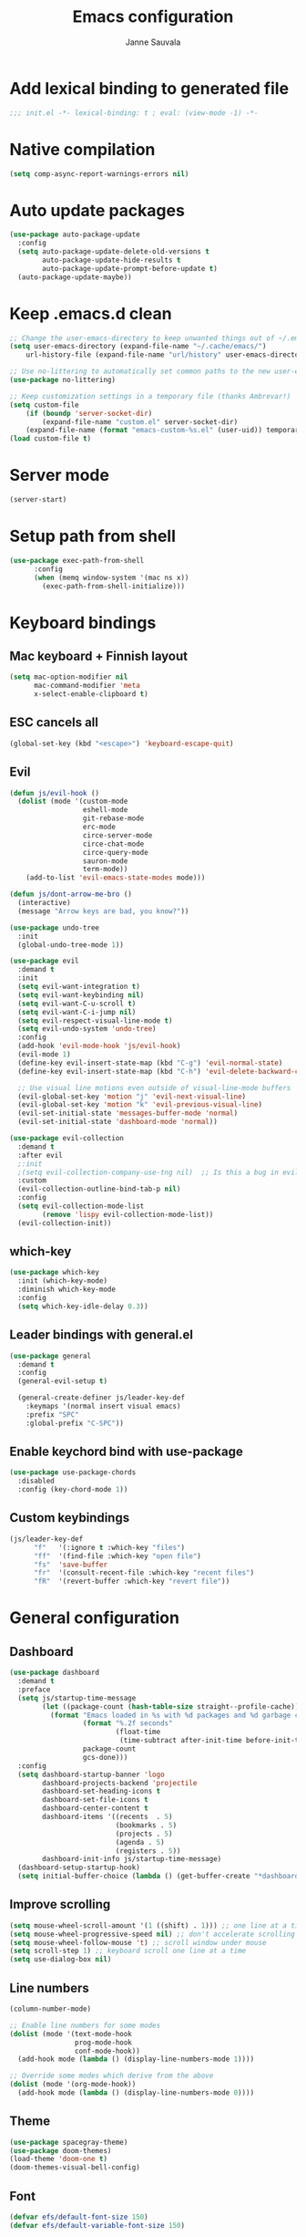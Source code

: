 #+TITLE: Emacs configuration
#+AUTHOR: Janne Sauvala
#+PROPERTY: header-args:emacs-lisp :results silent :tangle init.el

* Add lexical binding to generated file
#+begin_src emacs-lisp
  ;;; init.el -*- lexical-binding: t ; eval: (view-mode -1) -*-
#+end_src

* Native compilation
#+begin_src emacs-lisp
  (setq comp-async-report-warnings-errors nil)
#+end_src

* Auto update packages
#+begin_src emacs-lisp
  (use-package auto-package-update
    :config
    (setq auto-package-update-delete-old-versions t
          auto-package-update-hide-results t
          auto-package-update-prompt-before-update t)
    (auto-package-update-maybe))
#+end_src

* Keep .emacs.d clean
#+begin_src emacs-lisp
  ;; Change the user-emacs-directory to keep unwanted things out of ~/.emacs.d
  (setq user-emacs-directory (expand-file-name "~/.cache/emacs/")
      url-history-file (expand-file-name "url/history" user-emacs-directory))
  
  ;; Use no-littering to automatically set common paths to the new user-emacs-directory
  (use-package no-littering)
  
  ;; Keep customization settings in a temporary file (thanks Ambrevar!)
  (setq custom-file
      (if (boundp 'server-socket-dir)
          (expand-file-name "custom.el" server-socket-dir)
      (expand-file-name (format "emacs-custom-%s.el" (user-uid)) temporary-file-directory)))
  (load custom-file t)
#+end_src

* Server mode
#+begin_src emacs-lisp
  (server-start)
#+end_src

* Setup path from shell
#+begin_src emacs-lisp
  (use-package exec-path-from-shell
        :config
        (when (memq window-system '(mac ns x))
          (exec-path-from-shell-initialize)))
#+end_src

* Keyboard bindings
** Mac keyboard + Finnish layout 
#+begin_src emacs-lisp
  (setq mac-option-modifier nil
        mac-command-modifier 'meta
        x-select-enable-clipboard t)
#+end_src

** ESC cancels all
#+begin_src emacs-lisp
  (global-set-key (kbd "<escape>") 'keyboard-escape-quit)
#+end_src

** Evil
#+begin_src emacs-lisp
  (defun js/evil-hook ()
    (dolist (mode '(custom-mode
                    eshell-mode
                    git-rebase-mode
                    erc-mode
                    circe-server-mode
                    circe-chat-mode
                    circe-query-mode
                    sauron-mode
                    term-mode))
      (add-to-list 'evil-emacs-state-modes mode)))
  
  (defun js/dont-arrow-me-bro ()
    (interactive)
    (message "Arrow keys are bad, you know?"))
  
  (use-package undo-tree
    :init
    (global-undo-tree-mode 1))
  
  (use-package evil
    :demand t
    :init
    (setq evil-want-integration t)
    (setq evil-want-keybinding nil)
    (setq evil-want-C-u-scroll t)
    (setq evil-want-C-i-jump nil)
    (setq evil-respect-visual-line-mode t)
    (setq evil-undo-system 'undo-tree)
    :config
    (add-hook 'evil-mode-hook 'js/evil-hook)
    (evil-mode 1)
    (define-key evil-insert-state-map (kbd "C-g") 'evil-normal-state)
    (define-key evil-insert-state-map (kbd "C-h") 'evil-delete-backward-char-and-join)
  
    ;; Use visual line motions even outside of visual-line-mode buffers
    (evil-global-set-key 'motion "j" 'evil-next-visual-line)
    (evil-global-set-key 'motion "k" 'evil-previous-visual-line)
    (evil-set-initial-state 'messages-buffer-mode 'normal)
    (evil-set-initial-state 'dashboard-mode 'normal))
  
  (use-package evil-collection
    :demand t
    :after evil
    ;:init
    ;(setq evil-collection-company-use-tng nil)  ;; Is this a bug in evil-collection?
    :custom
    (evil-collection-outline-bind-tab-p nil)
    :config
    (setq evil-collection-mode-list
          (remove 'lispy evil-collection-mode-list))
    (evil-collection-init))
#+end_src

** which-key
#+begin_src emacs-lisp
  (use-package which-key
    :init (which-key-mode)
    :diminish which-key-mode
    :config
    (setq which-key-idle-delay 0.3))
#+end_src

** Leader bindings with general.el
#+begin_src emacs-lisp
  (use-package general
    :demand t
    :config
    (general-evil-setup t)
  
    (general-create-definer js/leader-key-def
      :keymaps '(normal insert visual emacs)
      :prefix "SPC"
      :global-prefix "C-SPC"))
#+end_src

** Enable keychord bind with use-package
#+begin_src emacs-lisp
  (use-package use-package-chords
    :disabled
    :config (key-chord-mode 1))
#+end_src

** Custom keybindings
#+begin_src emacs-lisp
  (js/leader-key-def
        "f"   '(:ignore t :which-key "files")
        "ff"  '(find-file :which-key "open file")
        "fs"  'save-buffer
        "fr"  '(consult-recent-file :which-key "recent files")
        "fR"  '(revert-buffer :which-key "revert file"))
#+end_src

* General configuration
** Dashboard
#+begin_src emacs-lisp
  (use-package dashboard
    :demand t
    :preface
    (setq js/startup-time-message
          (let ((package-count (hash-table-size straight--profile-cache)))
            (format "Emacs loaded in %s with %d packages and %d garbage collections."
                    (format "%.2f seconds"
                            (float-time
                             (time-subtract after-init-time before-init-time)))
                    package-count
                    gcs-done)))
    :config
    (setq dashboard-startup-banner 'logo
          dashboard-projects-backend 'projectile
          dashboard-set-heading-icons t
          dashboard-set-file-icons t
          dashboard-center-content t
          dashboard-items '((recents  . 5)
                            (bookmarks . 5)
                            (projects . 5)
                            (agenda . 5)
                            (registers . 5))
          dashboard-init-info js/startup-time-message)
    (dashboard-setup-startup-hook)
    (setq initial-buffer-choice (lambda () (get-buffer-create "*dashboard*"))))
#+end_src

** Improve scrolling
#+begin_src emacs-lisp
  (setq mouse-wheel-scroll-amount '(1 ((shift) . 1))) ;; one line at a time
  (setq mouse-wheel-progressive-speed nil) ;; don't accelerate scrolling
  (setq mouse-wheel-follow-mouse 't) ;; scroll window under mouse
  (setq scroll-step 1) ;; keyboard scroll one line at a time
  (setq use-dialog-box nil)
#+end_src

** Line numbers
#+begin_src emacs-lisp
  (column-number-mode)
  
  ;; Enable line numbers for some modes
  (dolist (mode '(text-mode-hook
                  prog-mode-hook
                  conf-mode-hook))
    (add-hook mode (lambda () (display-line-numbers-mode 1))))
  
  ;; Override some modes which derive from the above
  (dolist (mode '(org-mode-hook))
    (add-hook mode (lambda () (display-line-numbers-mode 0))))
  #+end_src
  
** Theme
#+begin_src emacs-lisp
  (use-package spacegray-theme)
  (use-package doom-themes)
  (load-theme 'doom-one t)
  (doom-themes-visual-bell-config)
#+end_src

** Font
#+begin_src emacs-lisp
  (defvar efs/default-font-size 150)
  (defvar efs/default-variable-font-size 150)
  
  (set-face-attribute 'default nil
                      :font "JetBrains Mono"
                      :weight 'light
                      :height efs/default-font-size)
  
  ;; Set the fixed pitch face
  (set-face-attribute 'fixed-pitch nil
                      :font "JetBrains Mono"
                      :weight 'light
                      :height efs/default-font-size)
  
  ;; Set the variable pitch face
  (set-face-attribute 'variable-pitch nil
                      :font "Iosevka Aile"
                      :height efs/default-variable-font-size
                      :weight 'light)
#+end_src

** Emojis in buffers
#+begin_src emacs-lisp
  (use-package emojify
    :hook (erc-mode . emojify-mode)
    :commands emojify-mode)
#+end_src

** Doom modeline
#+begin_src emacs-lisp
  ;; You must run (all-the-icons-install-fonts) one time after
  ;; installing this package!
  
  (use-package minions
    :hook (doom-modeline-mode . minions-mode))
  
  (use-package doom-modeline
    :after eshell     ;; Make sure it gets hooked after eshell
    :hook (after-init . doom-modeline-mode)
    ;:custom-face
    ;(mode-line ((t (:height 0.85))))
    ;(mode-line-inactive ((t (:height 0.85))))
    :custom
    (doom-modeline-lsp t)
    (doom-modeline-github nil)
    (doom-modeline-mu4e nil)
    (doom-modeline-irc nil)
    (doom-modeline-minor-modes t)
    (doom-modeline-persp-name nil)
    (doom-modeline-buffer-file-name-style 'truncate-except-project)
    (doom-modeline-major-mode-icon nil))
  (doom-modeline-mode 1)
#+end_src

** Mode diminishing
#+begin_src emacs-lisp
  (use-package diminish)
#+end_src

** Recent files
#+begin_src emacs-lisp
  (recentf-mode 1)
  (setq recentf-max-menu-items 25)
  (setq recentf-max-saved-items 25)
#+end_src

** Restarting and quitting Emacs
#+begin_src emacs-lisp
  (defun js/reload-init ()
    "Reload init.el."
    (interactive)
    (message "Reloading init.el...")
    (load user-init-file nil 'nomessage)
    (message "Reloading init.el... done."))

  (use-package restart-emacs
    :general
    (js/leader-key-def
      "q"   '(:ignore t :which-key "quit")
      "qq"  '(save-buffers-kill-emacs :which-key "quit emacs")
      "qR"  'restart-emacs
      "qr"  'js/reload-init))
#+end_src

* Completion
Many of the settings here are taken from daviwil.
https://github.com/daviwil/dotfiles/blob/master/Emacs.org#completion-system

** Vertico
#+begin_src emacs-lisp
  (defun js/minibuffer-backward-kill (arg)
    "When minibuffer is completing a file name delete up to parent
  folder, otherwise delete a word"
    (interactive "p")
    (if minibuffer-completing-file-name
        ;; Borrowed from https://github.com/raxod502/selectrum/issues/498#issuecomment-803283608
        (if (string-match-p "/." (minibuffer-contents))
            (zap-up-to-char (- arg) ?/)
          (delete-minibuffer-contents))
        (backward-kill-word arg)))
  
  (use-package vertico
    :bind (:map vertico-map
           ("C-j" . vertico-next)
           ("C-k" . vertico-previous)
           ("C-f" . vertico-exit)
           :map minibuffer-local-map
           ("M-h" . js/minibuffer-backward-kill))
    :custom
    (vertico-cycle t)
    :custom-face
    (vertico-current ((t (:background "#3a3f5a"))))
    :init
    (vertico-mode))
#+end_src

** Corfu
#+begin_src emacs-lisp
  (use-package corfu
    :straight '(corfu :host github
                      :repo "minad/corfu")
    :bind (:map corfu-map
           ("C-j" . corfu-next)
           ("C-k" . corfu-previous)
           ("C-f" . corfu-insert))
    :custom
    (corfu-cycle t)
    :config
    (corfu-global-mode))
#+end_src

** Save minibuffer history
 #+begin_src emacs-lisp 
   (use-package savehist
     :demand 
     :config
     (setq history-length 25)
     (savehist-mode 1))
   
     ;; Individual history elements can be configured separately
     ;;(put 'minibuffer-history 'history-length 25)
     ;;(put 'evil-ex-history 'history-length 50)
     ;;(put 'kill-ring 'history-length 25))
 #+end_src

** Completion metadata with Marginalia
#+begin_src emacs-lisp 
  (use-package marginalia
    :after vertico
    :custom
    (marginalia-annotators '(marginalia-annotators-heavy marginalia-annotators-light nil))
    :init
    (marginalia-mode))
#+end_src

** Improve completions
*** Orderless
"This package provides an orderless completion style that divides the pattern into space-separated components, and matches candidates that match all of the components in any order."
https://github.com/oantolin/orderless
#+begin_src emacs-lisp
  (use-package orderless
    :demand t
    :init
    (setq completion-styles '(orderless)
          completion-category-defaults nil
          completion-category-overrides '((file (styles . (partial-completion))))))
#+end_src

*** Consult
"Consult provides various practical commands based on the Emacs completion function completing-read, which allows to quickly select an item from a list of candidates with completion."
https://github.com/minad/consult
#+begin_src emacs-lisp
  (defun js/get-project-root ()
    (when (fboundp 'projectile-project-root)
      (projectile-project-root)))
  
  (use-package consult
    :bind (("C-s" . consult-line)
           ("C-M-l" . consult-imenu)
           :map minibuffer-local-map
           ("C-r" . consult-history))
    :custom
    (consult-project-root-function #'js/get-project-root)
    (completion-in-region-function #'consult-completion-in-region))
#+end_src

*** Embark
"This package provides a sort of right-click contextual menu for Emacs, accessed through the embark-act command (which you should bind to a convenient key), offering you relevant actions to use on a target determined by the context."
https://github.com/oantolin/embark
#+begin_src emacs-lisp 
  (use-package embark
    :bind (("C-S-a" . embark-act)
           ("C-S-w" . embark-dwim)
           :map minibuffer-local-map
           ("C-d" . embark-act))
    :config
  
    ;; Show Embark actions via which-key
    (setq embark-action-indicator
          (lambda (map _target)
            (which-key--show-keymap "Embark" map nil nil 'no-paging)
            #'which-key--hide-popup-ignore-command)
          embark-become-indicator embark-action-indicator))
  
  (use-package embark-consult
    :after (embark consult)
    ;:demand t ; only necessary if you have the hook below
    ;; if you want to have consult previews as you move around an
    ;; auto-updating embark collect buffer
    :hook
    (embark-collect-mode . consult-preview-at-point-mode))
#+end_src

* Development
** Magit
#+begin_src emacs-lisp
  (use-package magit
    :bind ("C-M-;" . magit-status)
    :commands (magit-status magit-get-current-branch)
    :custom
    (magit-display-buffer-function #'magit-display-buffer-same-window-except-diff-v1))
  
  (js/leader-key-def
    "g"   '(:ignore t :which-key "git")
    "gs"  'magit-status
    "gd"  'magit-diff-unstaged
    "gc"  'magit-branch-or-checkout
    "gl"   '(:ignore t :which-key "log")
    "glc" 'magit-log-current
    "glf" 'magit-log-buffer-file
    "gb"  'magit-branch
    "gP"  'magit-push-current
    "gp"  'magit-pull-branch
    "gf"  'magit-fetch
    "gF"  'magit-fetch-all
    "gr"  'magit-rebase)
#+end_src

** Projectile
#+begin_src emacs-lisp
  (use-package projectile
    :diminish projectile-mode
    :bind ("C-M-p" . projectile-find-file)
    :bind-keymap
    ("C-c p" . projectile-command-map)
    :config
    (projectile-mode)
    :custom
    (projectile-auto-discover nil)
    (projectile-ignored-projects '("~/")))
  
  (use-package consult-projectile
    :straight (consult-projectile :type git :host gitlab :repo "OlMon/consult-projectile" :branch "master"))
  
  (js/leader-key-def
    "p"   '(:ignore t :which-key "project")
    "pf"  'projectile-find-file
    "ps"  'projectile-switch-project
    "pF"  'consult-ripgrep
    "pp"  'projectile-find-file
    "pc"  'projectile-compile-project
    "pd"  'projectile-dired)
#+end_src

** Treemacs
#+begin_src emacs-lisp
  (use-package treemacs
    :defer 2
    :config
    (js/leader-key-def
      "t"   '(:ignore t :which-key "treemacs")
      "tt"  'treemacs)
    (setq treemacs-follow-mode t))
  
  (use-package treemacs-evil
    :after treemacs)
  
  (use-package treemacs-projectile
    :after treemacs)
#+end_src

** Languages
*** Clojure
#+begin_src emacs-lisp
  (use-package cider)
#+end_src

*** Javascript
Use nvm
#+begin_src emacs-lisp
  (use-package nvm)
#+end_src

Javascript and Typescript
#+begin_src emacs-lisp
  (use-package typescript-mode
    :mode "\\.ts\\'"
    :config
    (setq typescript-indent-level 2))
  
  (defun js/set-js-indentation ()
    (setq js-indent-level 2)
    (setq evil-shift-width js-indent-level)
    (setq-default tab-width 2))
  
  (use-package js2-mode
    :mode
    (("\\.js\\'" . js2-mode))
    :custom
    (js2-include-node-externs t)
    (js2-global-externs '("customElements"))
    (js2-highlight-level 3)
    (js2r-prefer-let-over-var t)
    (js2r-prefered-quote-type 2)
    (js-indent-align-list-continuation t)
    (global-auto-highlight-symbol-mode t) 
    :config
    ;; Use js2-mode for Node scripts
    (add-to-list 'magic-mode-alist '("#!/usr/bin/env node" . js2-mode))
    ;; Don't use built-in syntax checking
    ; (setq js2-mode-show-strict-warnings nil)
  
    ;; Set up proper indentation in JavaScript and JSON files
    (add-hook 'js2-mode-hook #'js/set-js-indentation)
    (add-hook 'json-mode-hook #'js/set-js-indentation))
  
  (use-package apheleia
    :config
    (apheleia-global-mode +1))
  
  (use-package prettier-js
    :hook ((js2-mode . prettier-js-mode)
            (typescript-mode . prettier-js-mode)))
#+end_src

*** LSP
#+begin_src emacs-lisp
  (use-package lsp-mode
    :commands lsp
    :hook
    ((clojure-mode clojurescript-mode clojurec-mode python-mode) . lsp)
    :bind
    (:map lsp-mode-map ("TAB" . completion-at-point))
    :custom
    (lsp-headerline-breadcrumb-enable nil)
    (lsp-modeline-code-actions-enable nil)
    (lsp-lens-enable t)
    (lsp-idle-delay 0.500))
  
  (js/leader-key-def
    "l"  '(:ignore t :which-key "lsp")
    "ld" 'xref-find-definitions
    "lr" 'xref-find-references
    "ln" 'lsp-ui-find-next-reference
    "lp" 'lsp-ui-find-prev-reference
    "ls" 'counsel-imenu
    "le" 'lsp-ui-flycheck-list
    "lS" 'lsp-ui-sideline-mode
    "lX" 'lsp-execute-code-action)
  
  (use-package lsp-ui
    :after lsp-mode
    :hook (lsp-mode . lsp-ui-mode)
    :config
    (setq lsp-ui-doc-position 'bottom))
#+end_src

**** Python
#+begin_src emacs-lisp
  (use-package lsp-pyright
    :after lsp-mode
    :hook (python-mode . (lambda ()
                        (require 'lsp-pyright)
                        (lsp-deferred))))
#+end_src

**** dap-mode
#+begin_src emacs-lisp
  (use-package dap-mode
    ;; Uncomment the config below if you want all UI panes to be hidden by default!
    ;; :custom
    ;; (lsp-enable-dap-auto-configure nil)
    ;; :config
    ;; (dap-ui-mode 1)
    :commands dap-debug
    :config
    ;; Set up Node debugging
    (require 'dap-node)
    (dap-node-setup) ;; Automatically installs Node debug adapter if needed
  
    ;; Bind `C-c l d` to `dap-hydra` for easy access
    (general-define-key
      :keymaps 'lsp-mode-map
      :prefix lsp-keymap-prefix
      "d" '(dap-hydra t :wk "debugger")))
#+end_src

** Productivity 
*** Rainbow delimiter
#+begin_src emacs-lisp
  (use-package rainbow-delimiters
    :hook (prog-mode . rainbow-delimiters-mode))
#+end_src

*** Rainbow mode
#+begin_src emacs-lisp
  (use-package rainbow-mode
    :hook (org-mode
           emacs-lisp-mode
           web-mode
           typescript-mode
           js2-mode))
#+end_src

*** Flycheck
#+begin_src emacs-lisp
  (use-package flycheck
    :hook (lsp-mode . flycheck-mode))
#+end_src

* Org mode
** Org config
#+begin_src emacs-lisp
  
  ;; Turn on indentation and auto-fill mode for Org files
  (defun js/org-mode-setup ()
               (org-indent-mode)
               ;(variable-pitch-mode 1) ;; Causes table columns not be aligned
               (auto-fill-mode 0)
               (visual-line-mode 1)
               (setq evil-auto-indent nil)
               (diminish org-indent-mode))
  
  (use-package org
    :hook (org-mode . js/org-mode-setup)
    :config
    (setq org-ellipsis " ▾"
          org-hide-emphasis-markers t
          org-src-fontify-natively t
          org-fontify-quote-and-verse-blocks t
          org-src-tab-acts-natively t
          org-edit-src-content-indentation 2
          org-hide-block-startup nil
          org-src-preserve-indentation nil
          org-startup-folded 'content
          org-cycle-separator-lines 2)
  
    (setq org-modules
      '(org-crypt
          org-habit
          org-bookmark
          org-eshell
          org-irc))
  
    (setq org-refile-targets '((nil :maxlevel . 1)
                               (org-agenda-files :maxlevel . 1)))
  
    (setq org-outline-path-complete-in-steps nil)
    (setq org-refile-use-outline-path t)
  
    (evil-define-key '(normal insert visual) org-mode-map (kbd "C-j") 'org-next-visible-heading)
    (evil-define-key '(normal insert visual) org-mode-map (kbd "C-k") 'org-previous-visible-heading)
  
    (evil-define-key '(normal insert visual) org-mode-map (kbd "M-j") 'org-metadown)
    (evil-define-key '(normal insert visual) org-mode-map (kbd "M-k") 'org-metaup))
 #+end_src

** Block templates
#+begin_src emacs-lisp
  ;; This is needed as of Org 9.2
  (require 'org-tempo)
  
  (add-to-list 'org-structure-template-alist '("sh" . "src sh"))
  (add-to-list 'org-structure-template-alist '("el" . "src emacs-lisp"))
  (add-to-list 'org-structure-template-alist '("sc" . "src scheme"))
  (add-to-list 'org-structure-template-alist '("ts" . "src typescript"))
  (add-to-list 'org-structure-template-alist '("py" . "src python"))
  (add-to-list 'org-structure-template-alist '("go" . "src go"))
  (add-to-list 'org-structure-template-alist '("yaml" . "src yaml"))
  (add-to-list 'org-structure-template-alist '("json" . "src json"))
#+end_src

** Visual fill
#+begin_src emacs-lisp
  (defun js/org-mode-visual-fill ()
    (setq visual-fill-column-width 110
          visual-fill-column-center-text t)
    (visual-fill-column-mode 1))
  
  (use-package visual-fill-column
    :hook (org-mode . js/org-mode-visual-fill))
#+end_src

** Fonts and bullets
#+begin_src emacs-lisp
  ;; Increase the size of various headings
  (set-face-attribute 'org-document-title nil :font "JetBrains Mono" :weight 'bold :height 1.3)
  (dolist (face '((org-level-1 . 1.2)
                  (org-level-2 . 1.1)
                  (org-level-3 . 1.05)
                  (org-level-4 . 1.0)
                  (org-level-5 . 1.1)
                  (org-level-6 . 1.1)
                  (org-level-7 . 1.1)
                  (org-level-8 . 1.1)))
    (set-face-attribute (car face) nil :font "JetBrains Mono" :weight 'medium :height (cdr face)))
  
  ;; Make sure org-indent face is available
  (require 'org-indent)
  
  ;; Ensure that anything that should be fixed-pitch in Org files appears that way
  (set-face-attribute 'org-block nil :foreground nil :inherit 'fixed-pitch)
  (set-face-attribute 'org-table nil  :inherit 'fixed-pitch)
  (set-face-attribute 'org-formula nil  :inherit 'fixed-pitch)
  (set-face-attribute 'org-code nil   :inherit '(shadow fixed-pitch))
  (set-face-attribute 'org-indent nil :inherit '(org-hide fixed-pitch))
  (set-face-attribute 'org-verbatim nil :inherit '(shadow fixed-pitch))
  (set-face-attribute 'org-special-keyword nil :inherit '(font-lock-comment-face fixed-pitch))
  (set-face-attribute 'org-meta-line nil :inherit '(font-lock-comment-face fixed-pitch))
  (set-face-attribute 'org-checkbox nil :inherit 'fixed-pitch)
  
  ;; Get rid of the background on column views
  ;;(set-face-attribute 'org-column nil :background nil)
  ;;(set-face-attribute 'org-column-title nil :background nil)
#+end_src

** Pomodoro
Has some weird bug when installed. When quiting Emacs I see an error "symbol's function definition is void: org-clocking-buffer" 
#+begin_src emacs-lisp
  ;; (use-package org-pomodoro
  ;;   :after org
  ;;   :config
  ;;   (js/leader-key-def
  ;;     "op"  '(org-pomodoro :which-key "pomodoro")))
#+end_src

